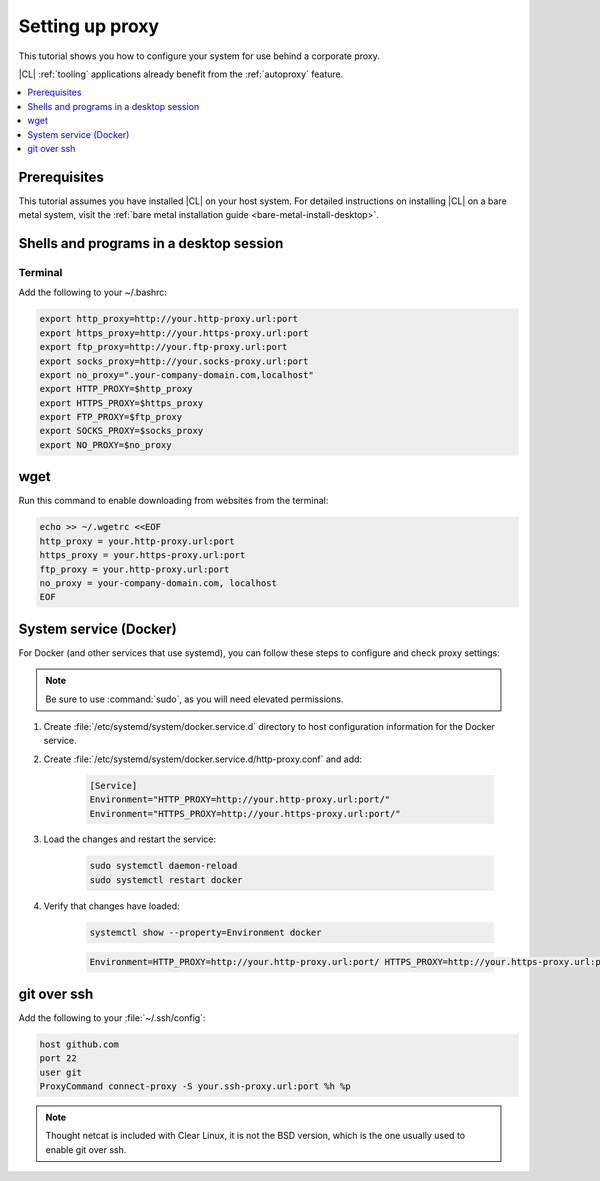 .. _tutorial-proxy:

Setting up proxy
################

This tutorial shows you how to configure your system for use behind a
corporate proxy. 

|CL| :ref:`tooling` applications already benefit from the :ref:`autoproxy`
feature. 

.. contents:: 
    :local:
    :depth: 1

Prerequisites
*************

This tutorial assumes you have installed |CL| on your host system.
For detailed instructions on installing |CL| on a bare metal system, visit
the :ref:`bare metal installation guide <bare-metal-install-desktop>`.

Shells and programs in a desktop session
****************************************

Terminal
========

Add the following to your ~/.bashrc:

.. code-block:: bash

    export http_proxy=http://your.http-proxy.url:port
    export https_proxy=http://your.https-proxy.url:port
    export ftp_proxy=http://your.ftp-proxy.url:port
    export socks_proxy=http://your.socks-proxy.url:port
    export no_proxy=".your-company-domain.com,localhost"
    export HTTP_PROXY=$http_proxy
    export HTTPS_PROXY=$https_proxy
    export FTP_PROXY=$ftp_proxy
    export SOCKS_PROXY=$socks_proxy
    export NO_PROXY=$no_proxy

wget
****

Run this command to enable downloading from websites from the terminal:

.. code-block:: bash

    echo >> ~/.wgetrc <<EOF
    http_proxy = your.http-proxy.url:port
    https_proxy = your.https-proxy.url:port
    ftp_proxy = your.http-proxy.url:port
    no_proxy = your-company-domain.com, localhost
    EOF

System service (Docker)
***********************

For Docker (and other services that use systemd), you can follow these steps to configure and check proxy settings:

.. note::

    Be sure to use :command:`sudo`, as you will need elevated permissions.

#. Create :file:`/etc/systemd/system/docker.service.d` directory to host
   configuration information for the Docker service.

#. Create :file:`/etc/systemd/system/docker.service.d/http-proxy.conf` and add:

    .. code-block:: bash

        [Service]
        Environment="HTTP_PROXY=http://your.http-proxy.url:port/"
        Environment="HTTPS_PROXY=http://your.https-proxy.url:port/"

#. Load the changes and restart the service:

    .. code-block:: bash

        sudo systemctl daemon-reload
        sudo systemctl restart docker

#. Verify that changes have loaded:

    .. code-block:: bash

        systemctl show --property=Environment docker

    .. code-block:: console

        Environment=HTTP_PROXY=http://your.http-proxy.url:port/ HTTPS_PROXY=http://your.https-proxy.url:port/

git over ssh
************

Add the following to your :file:`~/.ssh/config`:

.. code-block:: bash

    host github.com
    port 22    
    user git
    ProxyCommand connect-proxy -S your.ssh-proxy.url:port %h %p

.. note::

    Thought netcat is included with Clear Linux, it is not the BSD version,
    which is the one usually used to enable git over ssh.